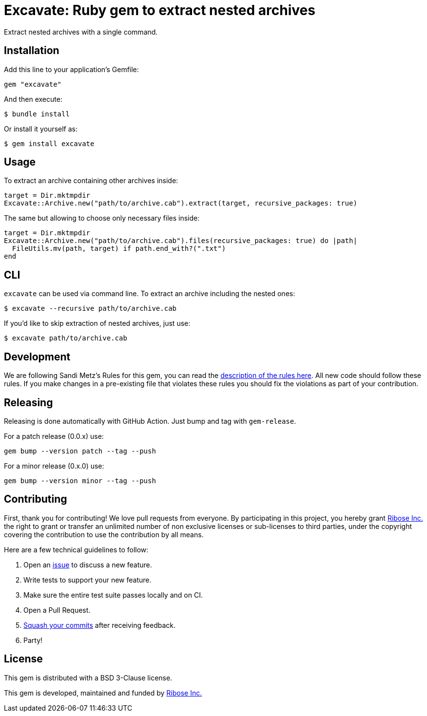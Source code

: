 = Excavate: Ruby gem to extract nested archives

Extract nested archives with a single command.


== Installation

Add this line to your application's Gemfile:

[source,ruby]
----
gem "excavate"
----

And then execute:

[source,sh]
----
$ bundle install
----

Or install it yourself as:

[source,sh]
----
$ gem install excavate
----


== Usage

To extract an archive containing other archives inside:

[source,ruby]
----
target = Dir.mktmpdir
Excavate::Archive.new("path/to/archive.cab").extract(target, recursive_packages: true)
----

The same but allowing to choose only necessary files inside:

[source,ruby]
----
target = Dir.mktmpdir
Excavate::Archive.new("path/to/archive.cab").files(recursive_packages: true) do |path|
  FileUtils.mv(path, target) if path.end_with?(".txt")
end
----


== CLI

`excavate` can be used via command line. To extract an archive including the nested ones:

[source,sh]
----
$ excavate --recursive path/to/archive.cab
----

If you'd like to skip extraction of nested archives, just use:

[source,sh]
----
$ excavate path/to/archive.cab
----


== Development

We are following Sandi Metz's Rules for this gem, you can read the
http://robots.thoughtbot.com/post/50655960596/sandi-metz-rules-for-developers[description of the rules here].
All new code should follow these
rules. If you make changes in a pre-existing file that violates these rules you
should fix the violations as part of your contribution.


== Releasing

Releasing is done automatically with GitHub Action. Just bump and tag with `gem-release`.

For a patch release (0.0.x) use:

[source,ruby]
----
gem bump --version patch --tag --push
----

For a minor release (0.x.0) use:

[source,ruby]
----
gem bump --version minor --tag --push
----


== Contributing

First, thank you for contributing! We love pull requests from everyone. By
participating in this project, you hereby grant https://www.ribose.com[Ribose Inc.] the
right to grant or transfer an unlimited number of non exclusive licenses or
sub-licenses to third parties, under the copyright covering the contribution
to use the contribution by all means.

Here are a few technical guidelines to follow:

1. Open an https://github.com/fontist/excavate/issues[issue] to discuss a new feature.
1. Write tests to support your new feature.
1. Make sure the entire test suite passes locally and on CI.
1. Open a Pull Request.
1. https://github.com/thoughtbot/guides/tree/master/protocol/git#write-a-feature[Squash your commits]
  after receiving feedback.
1. Party!


== License

This gem is distributed with a BSD 3-Clause license.

This gem is developed, maintained and funded by https://www.ribose.com/[Ribose Inc.]
